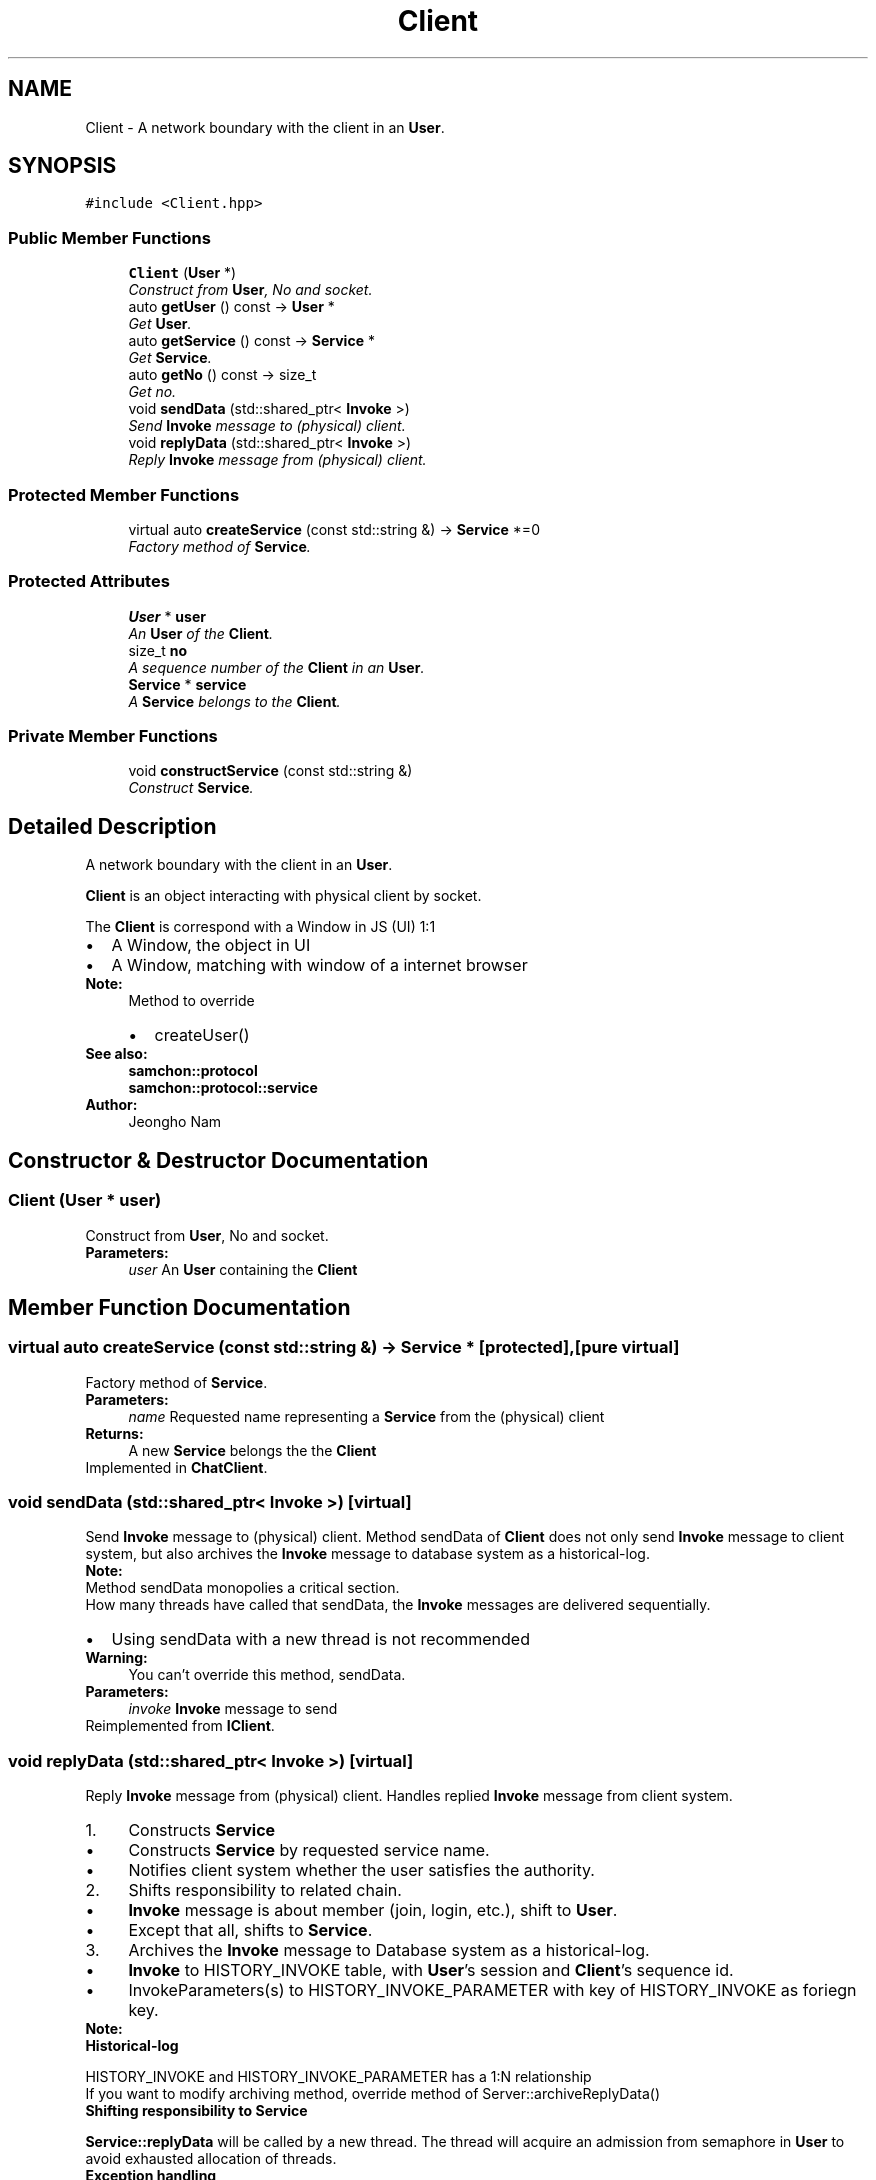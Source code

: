.TH "Client" 3 "Mon Oct 26 2015" "Version 1.0.0" "Samchon Framework for CPP" \" -*- nroff -*-
.ad l
.nh
.SH NAME
Client \- A network boundary with the client in an \fBUser\fP\&.  

.SH SYNOPSIS
.br
.PP
.PP
\fC#include <Client\&.hpp>\fP
.SS "Public Member Functions"

.in +1c
.ti -1c
.RI "\fBClient\fP (\fBUser\fP *)"
.br
.RI "\fIConstruct from \fBUser\fP, No and socket\&. \fP"
.ti -1c
.RI "auto \fBgetUser\fP () const  \-> \fBUser\fP *"
.br
.RI "\fIGet \fBUser\fP\&. \fP"
.ti -1c
.RI "auto \fBgetService\fP () const  \-> \fBService\fP *"
.br
.RI "\fIGet \fBService\fP\&. \fP"
.ti -1c
.RI "auto \fBgetNo\fP () const  \-> size_t"
.br
.RI "\fIGet no\&. \fP"
.ti -1c
.RI "void \fBsendData\fP (std::shared_ptr< \fBInvoke\fP >)"
.br
.RI "\fISend \fBInvoke\fP message to (physical) client\&. \fP"
.ti -1c
.RI "void \fBreplyData\fP (std::shared_ptr< \fBInvoke\fP >)"
.br
.RI "\fIReply \fBInvoke\fP message from (physical) client\&. \fP"
.in -1c
.SS "Protected Member Functions"

.in +1c
.ti -1c
.RI "virtual auto \fBcreateService\fP (const std::string &) \-> \fBService\fP *=0"
.br
.RI "\fIFactory method of \fBService\fP\&. \fP"
.in -1c
.SS "Protected Attributes"

.in +1c
.ti -1c
.RI "\fBUser\fP * \fBuser\fP"
.br
.RI "\fIAn \fBUser\fP of the \fBClient\fP\&. \fP"
.ti -1c
.RI "size_t \fBno\fP"
.br
.RI "\fIA sequence number of the \fBClient\fP in an \fBUser\fP\&. \fP"
.ti -1c
.RI "\fBService\fP * \fBservice\fP"
.br
.RI "\fIA \fBService\fP belongs to the \fBClient\fP\&. \fP"
.in -1c
.SS "Private Member Functions"

.in +1c
.ti -1c
.RI "void \fBconstructService\fP (const std::string &)"
.br
.RI "\fIConstruct \fBService\fP\&. \fP"
.in -1c
.SH "Detailed Description"
.PP 
A network boundary with the client in an \fBUser\fP\&. 

\fBClient\fP is an object interacting with physical client by socket\&. 
.PP
The \fBClient\fP is correspond with a Window in JS (UI) 1:1 
.PP
.PD 0
.IP "\(bu" 2
A Window, the object in UI 
.IP "\(bu" 2
A Window, matching with window of a internet browser
.PP
 
.PP
\fBNote:\fP
.RS 4
Method to override 
.PD 0

.IP "\(bu" 2
createUser()
.PP
.RE
.PP
\fBSee also:\fP
.RS 4
\fBsamchon::protocol\fP 
.PP
\fBsamchon::protocol::service\fP 
.RE
.PP
\fBAuthor:\fP
.RS 4
Jeongho Nam 
.RE
.PP

.SH "Constructor & Destructor Documentation"
.PP 
.SS "\fBClient\fP (\fBUser\fP * user)"

.PP
Construct from \fBUser\fP, No and socket\&. 
.PP
\fBParameters:\fP
.RS 4
\fIuser\fP An \fBUser\fP containing the \fBClient\fP 
.RE
.PP

.SH "Member Function Documentation"
.PP 
.SS "virtual auto createService (const std::string &) \->  \fBService\fP *\fC [protected]\fP, \fC [pure virtual]\fP"

.PP
Factory method of \fBService\fP\&. 
.PP
\fBParameters:\fP
.RS 4
\fIname\fP Requested name representing a \fBService\fP from the (physical) client 
.RE
.PP
\fBReturns:\fP
.RS 4
A new \fBService\fP belongs the the \fBClient\fP 
.RE
.PP

.PP
Implemented in \fBChatClient\fP\&.
.SS "void sendData (std::shared_ptr< \fBInvoke\fP >)\fC [virtual]\fP"

.PP
Send \fBInvoke\fP message to (physical) client\&. Method sendData of \fBClient\fP does not only send \fBInvoke\fP message to client system, but also archives the \fBInvoke\fP message to database system as a historical-log\&. 
.PP
\fBNote:\fP
.RS 4
.RE
.PP
Method sendData monopolies a critical section\&. 
.PP
How many threads have called that sendData, the \fBInvoke\fP messages are delivered sequentially\&.
.PP
.PD 0
.IP "\(bu" 2
Using sendData with a new thread is not recommended
.PP
\fBWarning:\fP
.RS 4
You can't override this method, sendData\&. 
.RE
.PP
\fBParameters:\fP
.RS 4
\fIinvoke\fP \fBInvoke\fP message to send 
.RE
.PP

.PP
Reimplemented from \fBIClient\fP\&.
.SS "void replyData (std::shared_ptr< \fBInvoke\fP >)\fC [virtual]\fP"

.PP
Reply \fBInvoke\fP message from (physical) client\&. Handles replied \fBInvoke\fP message from client system\&. 
.PP
.PD 0
.IP "1." 4
Constructs \fBService\fP  
.PD 0

.IP "  \(bu" 4
Constructs \fBService\fP by requested service name\&.  
.IP "  \(bu" 4
Notifies client system whether the user satisfies the authority\&.  
.PP

.IP "2." 4
Shifts responsibility to related chain\&.  
.PD 0

.IP "  \(bu" 4
\fBInvoke\fP message is about member (join, login, etc\&.), shift to \fBUser\fP\&.  
.IP "  \(bu" 4
Except that all, shifts to \fBService\fP\&.  
.PP

.IP "3." 4
Archives the \fBInvoke\fP message to Database system as a historical-log\&.  
.PD 0

.IP "  \(bu" 4
\fBInvoke\fP to HISTORY_INVOKE table, with \fBUser\fP's session and \fBClient\fP's sequence id\&.  
.IP "  \(bu" 4
InvokeParameters(s) to HISTORY_INVOKE_PARAMETER with key of HISTORY_INVOKE as foriegn key\&.  
.PP

.PP
.PP
\fBNote:\fP
.RS 4
.RE
.PP
\fBHistorical-log\fP
.RS 4

.RE
.PP
HISTORY_INVOKE and HISTORY_INVOKE_PARAMETER has a 1:N relationship 
.PP
If you want to modify archiving method, override method of Server::archiveReplyData() 
.PP
\fBShifting responsibility to Service\fP
.RS 4

.RE
.PP
\fBService::replyData\fP will be called by a new thread\&. The thread will acquire an admission from semaphore in \fBUser\fP to avoid exhausted allocation of threads\&.
.PP
\fBException handling\fP
.RS 4

.RE
.PP
If an std::exception has thrown from \fBService::replyData\fP, the exception will archived in Database (HISTORY_INVOKE_EXCEPTION) 
.PP
The most famous thrown parameters like std::exception, std::invalid_argument and std::runtime_error, those are all derived from std::exception\&. 
.br
      -> http://www.cplusplus.com/reference/stdexcept/ 
.PP
.PD 0
.IP "\(bu" 2
std::exception  
.PD 0

.IP "  \(bu" 4
std::logic_error  
.PD 0

.IP "    \(bu" 6
std::domain_error  
.IP "    \(bu" 6
std::invalid_argument  
.IP "    \(bu" 6
std::length_error  
.IP "    \(bu" 6
std::out_of_range  
.IP "    \(bu" 6
std::future_error  
.PP

.IP "  \(bu" 4
std::runtime_error  
.PD 0

.IP "    \(bu" 6
std::range_error  
.IP "    \(bu" 6
std::overflow_error  
.IP "    \(bu" 6
std::underflow_error  
.IP "    \(bu" 6
std::system_error  
.PP

.PP
.PP
\fBWarning:\fP
.RS 4
.RE
.PP
You can't override this method, replyData\&. 
.PP
.PP
If you want to modify replyData's rule, override related objects' replyData 
.PP
.PP
\fBParameters:\fP
.RS 4
\fIinvoke\fP \fBInvoke\fP message replied from client system 
.RE
.PP

.PP

.PP
Reimplemented from \fBIProtocol\fP\&.
.SS "void constructService (const std::string & name)\fC [private]\fP"

.PP
Construct \fBService\fP\&. Constructs \fBService\fP by requested name from client and notify whether the \fBUser\fP is satisfying authority\&. 
.PP
\fBParameters:\fP
.RS 4
\fIname\fP A name representing type of \fBService\fP 
.RE
.PP


.SH "Author"
.PP 
Generated automatically by Doxygen for Samchon Framework for CPP from the source code\&.
